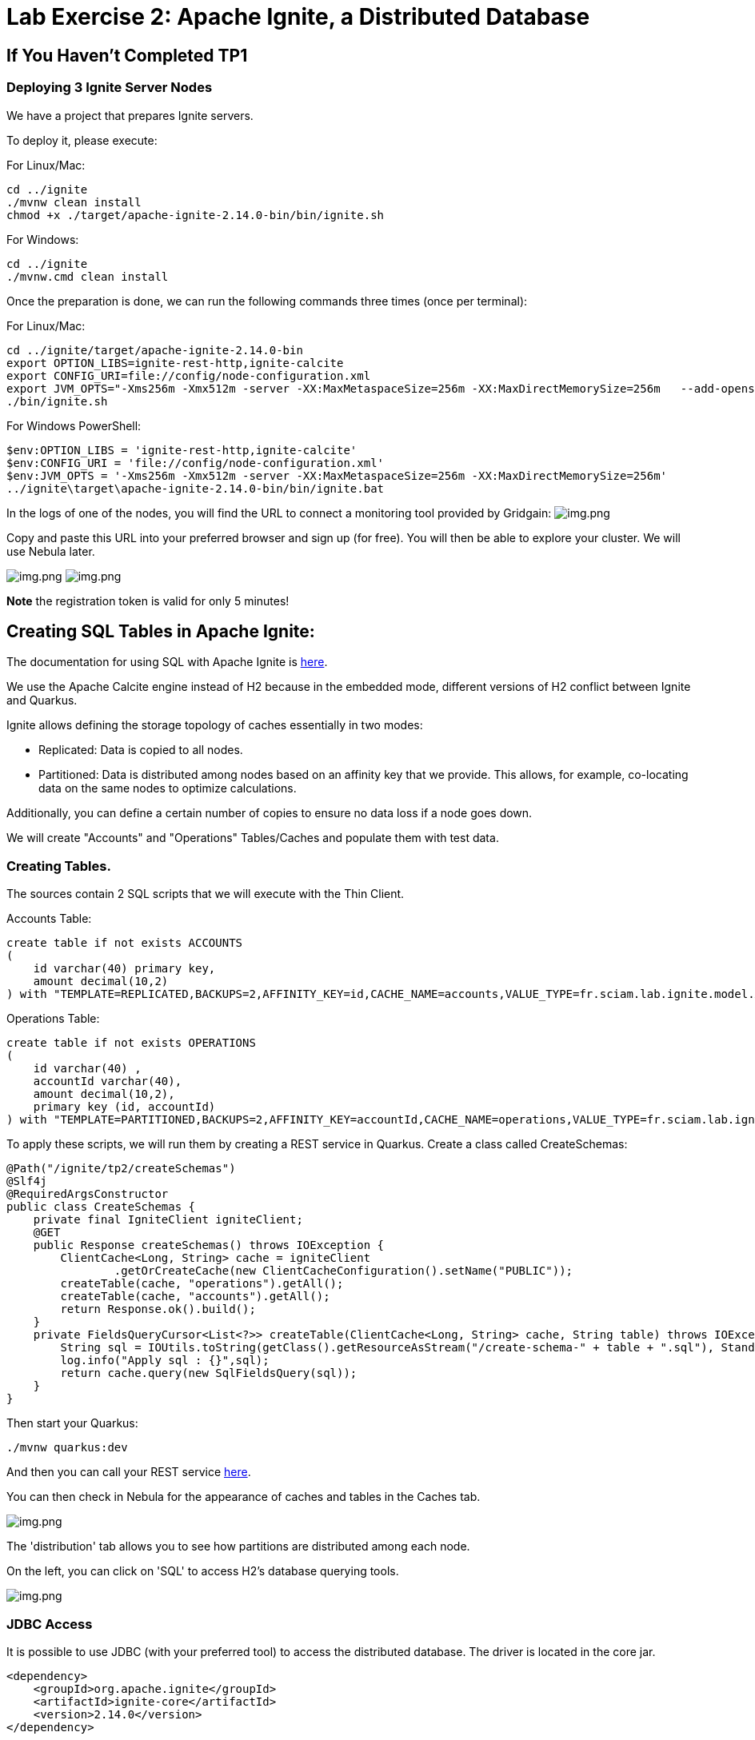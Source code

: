 = Lab Exercise 2: Apache Ignite, a Distributed Database

== If You Haven't Completed TP1

=== Deploying 3 Ignite Server Nodes

We have a project that prepares Ignite servers.

To deploy it, please execute:

For Linux/Mac:

[,shell]
----
cd ../ignite
./mvnw clean install
chmod +x ./target/apache-ignite-2.14.0-bin/bin/ignite.sh
----

For Windows:

[,shell]
----
cd ../ignite
./mvnw.cmd clean install
----

Once the preparation is done, we can run the following commands three times (once per terminal):

For Linux/Mac:

[,shell]
----
cd ../ignite/target/apache-ignite-2.14.0-bin
export OPTION_LIBS=ignite-rest-http,ignite-calcite
export CONFIG_URI=file://config/node-configuration.xml
export JVM_OPTS="-Xms256m -Xmx512m -server -XX:MaxMetaspaceSize=256m -XX:MaxDirectMemorySize=256m   --add-opens java.base/java.lang.invoke=ALL-UNNAMED "
./bin/ignite.sh
----

For Windows PowerShell:

[,shell]
----
$env:OPTION_LIBS = 'ignite-rest-http,ignite-calcite'
$env:CONFIG_URI = 'file://config/node-configuration.xml'
$env:JVM_OPTS = '-Xms256m -Xmx512m -server -XX:MaxMetaspaceSize=256m -XX:MaxDirectMemorySize=256m'
../ignite\target\apache-ignite-2.14.0-bin/bin/ignite.bat
----

In the logs of one of the nodes, you will find the URL to connect a monitoring tool provided by Gridgain: image:../resources/images/screen3.png[img.png]

Copy and paste this URL into your preferred browser and sign up (for free). You will then be able to explore your cluster. We will use Nebula later.

image:../resources/images/screen4.png[img.png] image:../resources/images/screen5.png[img.png]

*Note* the registration token is valid for only 5 minutes!

== Creating SQL Tables in Apache Ignite:

The documentation for using SQL with Apache Ignite is https://ignite.apache.org/docs/latest/SQL/sql-introduction[here].

We use the Apache Calcite engine instead of H2 because in the embedded mode, different versions of H2 conflict between Ignite and Quarkus.

Ignite allows defining the storage topology of caches essentially in two modes:

* Replicated: Data is copied to all nodes.
* Partitioned: Data is distributed among nodes based on an affinity key that we provide. This allows, for example, co-locating data on the same nodes to optimize calculations.

Additionally, you can define a certain number of copies to ensure no data loss if a node goes down.

We will create "Accounts" and "Operations" Tables/Caches and populate them with test data.

=== Creating Tables.

The sources contain 2 SQL scripts that we will execute with the Thin Client.

Accounts Table:

[,sql]
----
create table if not exists ACCOUNTS
(
    id varchar(40) primary key,
    amount decimal(10,2)
) with "TEMPLATE=REPLICATED,BACKUPS=2,AFFINITY_KEY=id,CACHE_NAME=accounts,VALUE_TYPE=fr.sciam.lab.ignite.model.Account,KEY_TYPE=fr.sciam.lab.ignite.model.AccountKey";
----

Operations Table:

[,sql]
----
create table if not exists OPERATIONS
(
    id varchar(40) ,
    accountId varchar(40),
    amount decimal(10,2),
    primary key (id, accountId)
) with "TEMPLATE=PARTITIONED,BACKUPS=2,AFFINITY_KEY=accountId,CACHE_NAME=operations,VALUE_TYPE=fr.sciam.lab.ignite.model.Operation,KEY_TYPE=ffr.sciam.lab.ignite.model.OperationKey";
----

To apply these scripts, we will run them by creating a REST service in Quarkus. Create a class called CreateSchemas:

[,java]
----
@Path("/ignite/tp2/createSchemas")
@Slf4j
@RequiredArgsConstructor
public class CreateSchemas {
    private final IgniteClient igniteClient;
    @GET
    public Response createSchemas() throws IOException {
        ClientCache<Long, String> cache = igniteClient
                .getOrCreateCache(new ClientCacheConfiguration().setName("PUBLIC"));
        createTable(cache, "operations").getAll();
        createTable(cache, "accounts").getAll();
        return Response.ok().build();
    }
    private FieldsQueryCursor<List<?>> createTable(ClientCache<Long, String> cache, String table) throws IOException {
        String sql = IOUtils.toString(getClass().getResourceAsStream("/create-schema-" + table + ".sql"), StandardCharsets.UTF_8);
        log.info("Apply sql : {}",sql);
        return cache.query(new SqlFieldsQuery(sql));
    }
}
----

Then start your Quarkus:

[,shell]
----
./mvnw quarkus:dev
----

And then you can call your REST service link:src/http-requests/ignite-db/createSchemas.http[here].

You can then check in Nebula for the appearance of caches and tables in the Caches tab.

image:../resources/images/screen2.1.png[img.png]

The 'distribution' tab allows you to see how partitions are distributed among each node.

On the left, you can click on 'SQL' to access H2's database querying tools.

image:../resources/images/screen2.2.png[img.png]

=== JDBC Access

It is possible to use JDBC (with your preferred tool) to access the distributed database. The driver is located in the core jar.

[,xml]
----
<dependency>
    <groupId>org.apache.ignite</groupId>
    <artifactId>ignite-core</artifactId>
    <version>2.14.0</version>
</dependency>
----

The connection URL in our case is:

[,thymeleafurlexpressions]
----
jdbc:ignite:thin://localhost:10800/PUBLIC
----

And the driver:

[,java]
----
org.apache.ignite.IgniteJdbcThinDriver
----

== Data Generation

Our tables are there but empty. We could use the Nebula interface to populate them with INSERT, or we can use code to do it.

=== Java Model

First, let's create the Pojos that will help us in our task. You may have noticed in the SQL scripts that we refer to Java classes with additional VALUE_TYPE and KEY_TYPE parameters.

Indeed, the primary key of the table serves as the cache key, and the value in the cache represents the rest of the columns. So, we need to create two classes per Table in the package:

[,java]
----
package fr.sciam.lab.ignite.model;
----

Account Class:

[,java]
----
@Data
public class Account {
    private BigDecimal amount;
}
----

AccountKey Class:

[,java]
----
@Data
public class AccountKey implements Serializable {
    @AffinityKeyMapped
    private String id;
}
----

Operation Class:

[,java]
----
@Data
public class Operation {
    private BigDecimal amount;
}
----

OperationKey Class:

[,java]
----
@Data
public class OperationKey implements Serializable {
    private String id;
    @AffinityKeyMapped
    private String accountId;
}
----

You will notice the @AffinityKeyMapped annotation in the key classes. With these, we identify the fields that are used in affinity key calculations. This mechanism guarantees that when inserting data, Accounts and Operations with the same accountId will be stored on the same nodes.

=== Data Feeding

Now, let's create the service that will populate the tables. We will generate correct data, where the 'amount' in Accounts corresponds to the sum of 'amounts' in Operations. But also, a "fake" part to trigger a query on the cluster to extract problematic Accounts.

FeedDb Class:

[,java]
----
@Path("/ignite/tp2/feedDb")
@Slf4j
@RequiredArgsConstructor
public class FeedDb {
    public static final BigDecimal _100 = new BigDecimal(100);
    private final IgniteClient igniteClient;
    @SuppressWarnings("BigDecimalMethodWithoutRoundingCalled")
    @GET
    @Path("/{nbAccounts}/{nbAccountsInError}/{nbOperationsPerAccount}")
    public Response feedTheDb(@PathParam("nbAccounts") Integer nbAccounts, @PathParam("nbAccountsInError") Integer nbAccountsInError, @PathParam("nbOperationsPerAccount") Integer nbOperationsPerAccount) {
        ClientCache<AccountKey, Account> accounts = igniteClient.getOrCreateCache("accounts");
        ClientCache<OperationKey, Operation> operations = igniteClient.getOrCreateCache("operations");
        log.info("Get caches {} , {}",accounts,operations);
        for (int index = 0; index < nbAccounts + nbAccountsInError; index++) {
            AccountKey accountKey = new AccountKey();
            if (index < nbAccounts)
                accountKey.setId("GOOD-"+index);
            else
                accountKey.setId("BAD-"+index);
            Account account = new Account();
            account.setAmount(new BigDecimal(0));
            for (int indexOp = 0; indexOp < nbOperationsPerAccount; indexOp++) {
                Operation operation = new Operation();
                OperationKey operationKey = new OperationKey();
                operationKey.setAccountId(accountKey.getId());
                operationKey.setId(UUID.randomUUID().toString());
                operation.setAmount(new BigDecimal(new Random().nextInt(100000)).divide(_100));
                if (index < nbAccounts)
                    account.setAmount(account.getAmount().add(operation.getAmount()));
                operations.put(operationKey, operation);
                log.info("Put {}={}",operationKey,operation);
            }
            accounts.put(accountKey, account);
            log.info("Put {}={}",accountKey,account);
        }
        return Response.ok().build();
    }
}
----

Once in place, you can reload your Quarkus and call the HTTP request link:src/http-requests/ignite-db/feedDb.http[here].

When the execution is complete, we can use Nebula or your JDBC tool to check the presence of data:

[,sql]
----
SELECT 'accounts',count(*) FROM ACCOUNTS
union ALL
select 'operations', COUNT(*) from OPERATIONS
----

image:../resources/images/screen2.3.png[img.png]

== Queries

Now, we can execute the query that uses the affinity key principle (colocation):

[,sql]
----
select a.id,a.amount, ag.total
from ACCOUNTS a
         left join (
    select accountid,sum(o.amount) total from OPERATIONS o GROUP by o.accountid
) ag
                   on a.id=ag.accountid
where a.amount <> ag.total
----

And we find 5 'problematic' Accounts: image:../resources/images/screen2.4.png[img.png]

If we look in Nebula again in the "Cache" tab, we can observe the data distribution:
image:../resources/images/screen2.5.png[img.png]

== Testing the Backup Mechanism

If you define backups, Ignite is fault-tolerant (up to a certain limit).

To simulate this, let's stop one of the instances. Stop the first one you launched at the beginning of the TP. We are thus checking that in case of a crash, an electable process selects another still present node as the coordinator.

In the Nebula dashboard, you can check that we now have only 2 nodes.

Re-run the query seen in 2.4 to see that the result is the same despite the loss of a node.